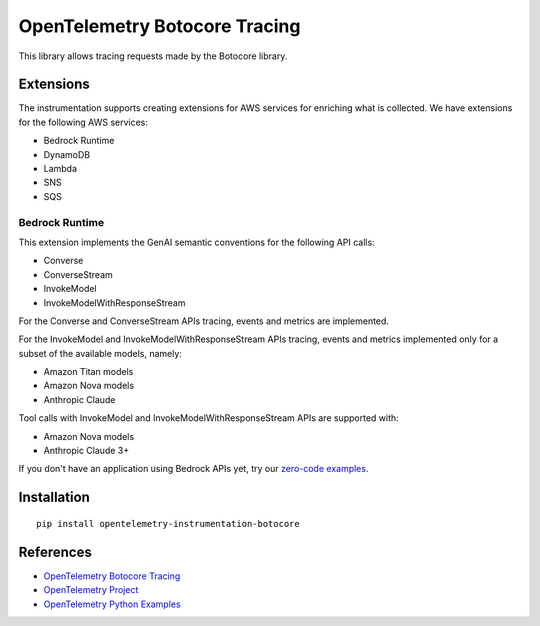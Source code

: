 OpenTelemetry Botocore Tracing
==============================

|pypi|

.. |pypi| image:: https://badge.fury.io/py/opentelemetry-instrumentation-botocore.svg
   :target: https://pypi.org/project/opentelemetry-instrumentation-botocore/

This library allows tracing requests made by the Botocore library.

Extensions
----------

The instrumentation supports creating extensions for AWS services for enriching what is collected. We have extensions
for the following AWS services:

- Bedrock Runtime
- DynamoDB
- Lambda
- SNS
- SQS

Bedrock Runtime
***************

This extension implements the GenAI semantic conventions for the following API calls:

- Converse
- ConverseStream
- InvokeModel
- InvokeModelWithResponseStream

For the Converse and ConverseStream APIs tracing, events and metrics are implemented.

For the InvokeModel and InvokeModelWithResponseStream APIs tracing, events and metrics implemented only for a subset of
the available models, namely:

- Amazon Titan models
- Amazon Nova models
- Anthropic Claude

Tool calls with InvokeModel and InvokeModelWithResponseStream APIs are supported with:

- Amazon Nova models
- Anthropic Claude 3+

If you don't have an application using Bedrock APIs yet, try our `zero-code examples <examples/bedrock-runtime/zero-code>`_.

Installation
------------

::

    pip install opentelemetry-instrumentation-botocore


References
----------

* `OpenTelemetry Botocore Tracing <https://opentelemetry-python-contrib.readthedocs.io/en/latest/instrumentation/botocore/botocore.html>`_
* `OpenTelemetry Project <https://opentelemetry.io/>`_
* `OpenTelemetry Python Examples <https://github.com/open-telemetry/opentelemetry-python/tree/main/docs/examples>`_
